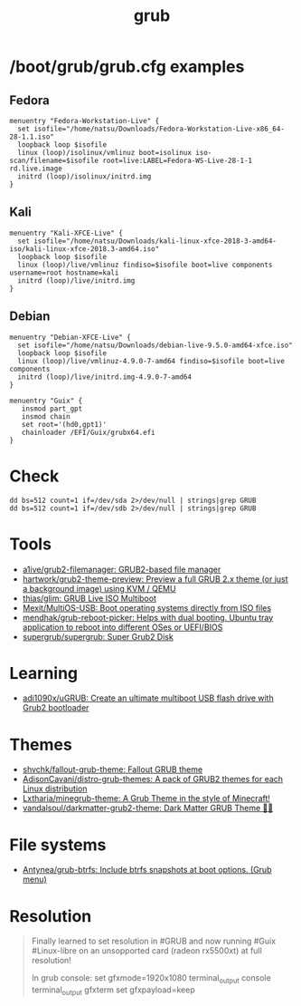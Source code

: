 :PROPERTIES:
:ID:       8fb66b14-493b-4e2b-bcea-8f1236f16c16
:END:
#+title: grub

* /boot/grub/grub.cfg examples

** Fedora
  #+begin_example
    menuentry "Fedora-Workstation-Live" {
      set isofile="/home/natsu/Downloads/Fedora-Workstation-Live-x86_64-28-1.1.iso"
      loopback loop $isofile
      linux (loop)/isolinux/vmlinuz boot=isolinux iso-scan/filename=$isofile root=live:LABEL=Fedora-WS-Live-28-1-1 rd.live.image
      initrd (loop)/isolinux/initrd.img
    }
  #+end_example

** Kali
  #+begin_example
    menuentry "Kali-XFCE-Live" {
      set isofile="/home/natsu/Downloads/kali-linux-xfce-2018-3-amd64-iso/kali-linux-xfce-2018.3-amd64.iso"
      loopback loop $isofile
      linux (loop)/live/vmlinuz findiso=$isofile boot=live components username=root hostname=kali
      initrd (loop)/live/initrd.img
    }
  #+end_example

** Debian
  #+begin_example
    menuentry "Debian-XFCE-Live" {
      set isofile="/home/natsu/Downloads/debian-live-9.5.0-amd64-xfce.iso"
      loopback loop $isofile
      linux (loop)/live/vmlinuz-4.9.0-7-amd64 findiso=$isofile boot=live components
      initrd (loop)/live/initrd.img-4.9.0-7-amd64
    }
  #+end_example

#+begin_example
  menuentry "Guix" {
     insmod part_gpt
     insmod chain
     set root='(hd0,gpt1)'
     chainloader /EFI/Guix/grubx64.efi
  }
#+end_example

* Check

#+begin_example
  dd bs=512 count=1 if=/dev/sda 2>/dev/null | strings|grep GRUB
  dd bs=512 count=1 if=/dev/sdb 2>/dev/null | strings|grep GRUB
#+end_example

* Tools
- [[https://github.com/a1ive/grub2-filemanager][a1ive/grub2-filemanager: GRUB2-based file manager]]
- [[https://github.com/hartwork/grub2-theme-preview][hartwork/grub2-theme-preview: Preview a full GRUB 2.x theme (or just a background image) using KVM / QEMU]]
- [[https://github.com/thias/glim][thias/glim: GRUB Live ISO Multiboot]]
- [[https://github.com/Mexit/MultiOS-USB][Mexit/MultiOS-USB: Boot operating systems directly from ISO files]]
- [[https://github.com/mendhak/grub-reboot-picker][mendhak/grub-reboot-picker: Helps with dual booting. Ubuntu tray application to reboot into different OSes or UEFI/BIOS]]
- [[https://github.com/supergrub/supergrub][supergrub/supergrub: Super Grub2 Disk]]

* Learning
- [[https://github.com/adi1090x/uGRUB][adi1090x/uGRUB: Create an ultimate multiboot USB flash drive with Grub2 bootloader]]

* Themes
- [[https://github.com/shvchk/fallout-grub-theme][shvchk/fallout-grub-theme: Fallout GRUB theme]]
- [[https://github.com/AdisonCavani/distro-grub-themes][AdisonCavani/distro-grub-themes: A pack of GRUB2 themes for each Linux distribution]]
- [[https://github.com/Lxtharia/minegrub-theme][Lxtharia/minegrub-theme: A Grub Theme in the style of Minecraft!]]
- [[https://github.com/vandalsoul/darkmatter-grub2-theme][vandalsoul/darkmatter-grub2-theme: Dark Matter GRUB Theme 💙💙]]

* File systems
- [[https://github.com/Antynea/grub-btrfs][Antynea/grub-btrfs: Include btrfs snapshots at boot options. (Grub menu)]]

* Resolution

#+begin_quote
Finally learned to set resolution in #GRUB and now running #Guix #Linux-libre on an unsopported card (radeon rx5500xt) at full resolution!

In grub console:
set gfxmode=1920x1080
terminal_output console
terminal_output gfxterm
set gfxpayload=keep
#+end_quote
